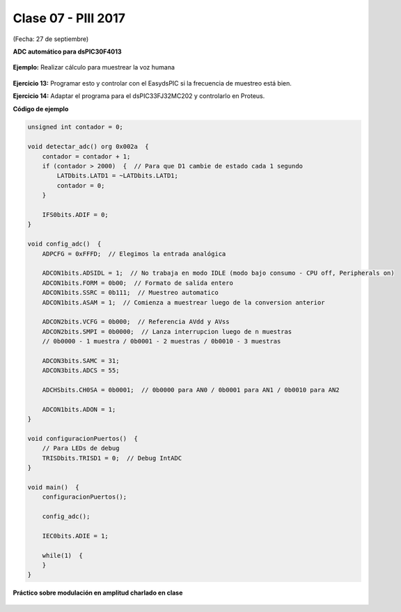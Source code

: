 .. -*- coding: utf-8 -*-

.. _rcs_subversion:

Clase 07 - PIII 2017
====================
(Fecha: 27 de septiembre)

**ADC automático para dsPIC30F4013**

.. figure:: images/clase08/adc_auto_1.png

.. figure:: images/clase08/adc_auto_2.png

.. figure:: images/clase08/adc_auto_3.png

**Ejemplo:** Realizar cálculo para muestrear la voz humana

.. figure:: images/clase08/adc_auto_ejer_1.png

.. figure:: images/clase08/adc_auto_ejer_2.png

**Ejercicio 13:** Programar esto y controlar con el EasydsPIC si la frecuencia de muestreo está bien.

**Ejercicio 14:** Adaptar el programa para el dsPIC33FJ32MC202 y controlarlo en Proteus.

**Código de ejemplo**

.. code-block:: c

	unsigned int contador = 0;

	void detectar_adc() org 0x002a  {
	    contador = contador + 1;
	    if (contador > 2000)  {  // Para que D1 cambie de estado cada 1 segundo
	        LATDbits.LATD1 = ~LATDbits.LATD1;
	        contador = 0;
	    }

	    IFS0bits.ADIF = 0;
	}

	void config_adc()  {
	    ADPCFG = 0xFFFD;  // Elegimos la entrada analógica

	    ADCON1bits.ADSIDL = 1;  // No trabaja en modo IDLE (modo bajo consumo - CPU off, Peripherals on)
	    ADCON1bits.FORM = 0b00;  // Formato de salida entero
	    ADCON1bits.SSRC = 0b111;  // Muestreo automatico
	    ADCON1bits.ASAM = 1;  // Comienza a muestrear luego de la conversion anterior

	    ADCON2bits.VCFG = 0b000;  // Referencia AVdd y AVss
	    ADCON2bits.SMPI = 0b0000;  // Lanza interrupcion luego de n muestras
	    // 0b0000 - 1 muestra / 0b0001 - 2 muestras / 0b0010 - 3 muestras

	    ADCON3bits.SAMC = 31;
	    ADCON3bits.ADCS = 55;

	    ADCHSbits.CH0SA = 0b0001;  // 0b0000 para AN0 / 0b0001 para AN1 / 0b0010 para AN2

	    ADCON1bits.ADON = 1;
	}

	void configuracionPuertos()  {
	    // Para LEDs de debug
	    TRISDbits.TRISD1 = 0;  // Debug IntADC
	}

	void main()  {
	    configuracionPuertos();

	    config_adc();

	    IEC0bits.ADIE = 1;

	    while(1)  {
	    }
	}

**Práctico sobre modulación en amplitud charlado en clase**

.. figure:: images/clase07/am1.png

.. figure:: images/clase07/am2.png
